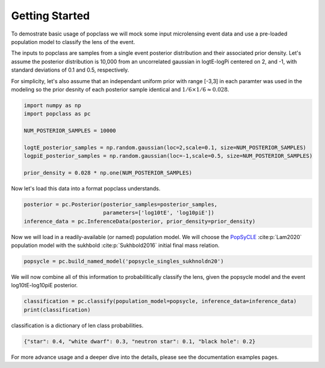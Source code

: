 ===============
Getting Started
===============

To demostrate basic usage of popclass we will mock some input microlensing 
event data and use a pre-loaded population model to classify the lens of the 
event. 

The inputs to popclass are samples from a single event posterior distribution
and their associated prior density. Let's assume the posterior distribution is 
10,000 from an uncorrelated gaussian in logtE-logPi centered on 2, and -1, with
standard deviations of 0.1 and 0.5, respectively. 

For simplicity, let's also assume that an independant uniform prior with range [-3,3] 
in each paramter was used in the modeling so the prior desnity of each 
posterior sample identical and :math:`1/6 \times 1/6 \approx 0.028`.

.. code-block:: python

    import numpy as np
    import popclass as pc

    NUM_POSTERIOR_SAMPLES = 10000

    logtE_posterior_samples = np.random.gaussian(loc=2,scale=0.1, size=NUM_POSTERIOR_SAMPLES)
    logpiE_posterior_samples = np.random.gaussian(loc=-1,scale=0.5, size=NUM_POSTERIOR_SAMPLES)
    
    prior_density = 0.028 * np.one(NUM_POSTERIOR_SAMPLES)

Now let's load this data into a format popclass understands.

.. code-block:: python

    posterior = pc.Posterior(posterior_samples=posterior_samples,
                             parameters=['log10tE', 'log10piE'])
    inference_data = pc.InferenceData(posterior, prior_density=prior_density)

Now we will load in a readily-available (or named) population model. We will choose the 
`PopSyCLE <https://github.com/jluastro/PopSyCLE>`_ :cite:p:`Lam2020` population model
with the sukhbold :cite:p:`Sukhbold2016` initial final mass relation. 

.. code-block:: python

    popsycle = pc.build_named_model('popsycle_singles_sukhnoldn20')

We will now combine all of this information to probabilitically classify the lens,
given the popsycle model and the event log10tE-log10piE posterior.

.. code-block:: python

    classification = pc.classify(population_model=popsycle, inference_data=inference_data)
    print(classification)

classification is a dictionary of len class probabilities.

.. code-block:: console

    {"star": 0.4, "white dwarf": 0.3, "neutron star": 0.1, "black hole": 0.2}

For more advance usage and a deeper dive into the details, please see 
the documentation examples pages.

    